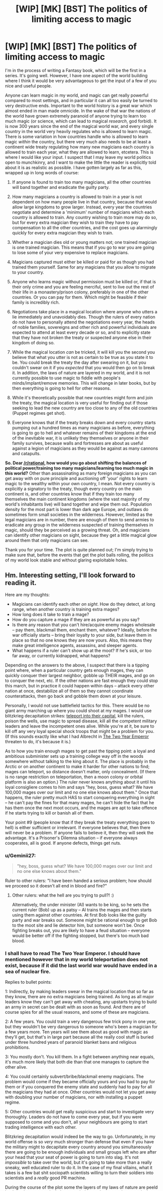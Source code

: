 #+TITLE: [WIP] [MK] [BST] The politics of limiting access to magic

* [WIP] [MK] [BST] The politics of limiting access to magic
:PROPERTIES:
:Author: Rhamni
:Score: 14
:DateUnix: 1407642294.0
:DateShort: 2014-Aug-10
:END:
I'm in the process of writing a Fantasy book, which will be the first in a series. It's going well. However, I have one aspect of the world building where I think it would be very advantageous to get the input of a few of you nice and useful people.

Anyone can learn magic in my world, and magic can get really powerful compared to most settings, and in particular it can all too easily be turned to very destructive ends. Important to the world history is a great war which almost ended in man made omnicide. In the wake of that war the nations of the world have grown extremely paranoid of anyone trying to learn too much magic (or science, which can lead to magical /research/, god forbid). It is now 300 years since the end of the magical world war, and every single country in the world very heavily regulates who is allowed to learn magic. There is some variation in how countries handle who is allowed to learn magic /within/ the country, but there very much also needs to be at least a continent wide treaty regulating how many new magicians each country is allowed to train each year, what they are allowed to learn, etcetera. This is where I would like your input. I suspect that I may leave my world politics open to munchkinry, and I want to make the little the reader is explicitly told about it is as realistic as possible. I have gotten largely as far as this, wrapped up in long words of course:

1) If anyone is found to train too many magicians, all the other countries will band together and eradicate the guilty party.

2) How many magicians a country is allowed to train in a year is not dependent on how many people live in that country, because that would allow large kingdoms to grow larger. Instead, every year the countries negotiate and determine a 'minimum' number of magicians which each country is allowed to train. Any country wishing to train more may do so, but for every extra magician they wish to train they have to pay compensation to all the other countries, and the cost goes up alarmingly quickly for every extra magician they wish to train.

3) Whether a magician dies old or young matters not; one trained magician is one trained magician. This means that if you go to war you are going to lose some of your very expensive to replace magicians.

4) Magicians captured must either be killed or paid for as though you had trained them yourself. Same for any magicians that you allow to migrate to your country.

5) Anyone who learns magic without permission must be killed or, if that is their only crime and you are feeling merciful, sent to live out the rest of their life in a monastery/prison colony, preferably in one of the other countries. Or you can pay for them. Which might be feasible if their family is incredibly rich.

6) Negotiations take place in a magical location where anyone who utters a lie immediately and unavoidably dies. Though the rulers of every nation do not have to personally attend the negotiations every year, the heads of noble families, sovereigns and other rich and powerful individuals are expected to attend at least every decade or so, and to explicitly state that they have not broken the treaty or suspected anyone else in their kingdom of doing so.

7) While the magical location /can/ be tricked, it will kill you the second you believe that what you utter is not as certain to be true as you state it to be. You could break the treaty the day after swearing on it, but you couldn't swear on it if you /expected/ that you would then go on to break it. In addition, the laws of nature are layered in my world, and it is not currently possible to use magic to fiddle with people's minds/implant/remove memories. This will change in later books, but by then everything is going to hell for other reasons.

8) While it's theoretically possible that new countries might form and join the treaty, the magical location is very useful for finding out if those seeking to lead the new country are too close to any of the old countries (Puppet regimes get shot).

9) Everyone knows that if the treaty breaks down and every country starts pumping out a hundred times as many magicians as before, everything is going to go to hell and whatever remains of their kingdoms at the end of the inevitable war, it is unlikely they themselves or anyone in their family survives, because walls and fortresses are about as useful against a legion of magicians as they would be against as many cannons and catapults.

*So. Dear [[/r/rational]], how would you go about shifting the balances of political power/training too many magicians/learning too much magic in this world?* Other than assassinating as many foreign magicians as you can get away with on pure principle and auctioning off 'your' rights to learn magic to the wealthy within your own country, I mean. Not every country is explicitly a signatory to the treaty, though every country on the main continent is, and other countries know that if they train too many themselves the main continent kingdoms (where the vast majority of my world's inhabitants live) will band together and wipe them out. Population density for the most part is lower than dark age Europe, and outlaws do sometimes form small societies in the wilderness. However, limited as the legal magicians are in number, there are enough of them to send armies to eradicate any group in the wilderness suspected of training themselves in magic, should they be perceived as a growing threat. Oh, and magicians can identify other magicians on sight, because they get a little magical glow around them that only magicians can see.

Thank you for your time. The plot is quite planned out; I'm simply trying to make sure that, before the events that get the plot balls rolling, the politics of my world look stable and without glaring exploitable holes.


** Hm. Interesting setting, I'll look forward to reading it.

Here are my thoughts:

- Magicians can identify each other /on sight/. How do they detect, at long range, when another country is training extra mages?
- How long does it take to train a mage?
- How do you capture a mage if they are as powerful as you say?
- Is there any reason that you can't hire/acquire enemy mages wholesale -- pay them, blackmail them, enchant them, whatever? Ideally, before the war officially starts -- bring their loyalty to your side, but leave them in place so that no one knows they are now yours. Also, this means they make great intelligence agents, assassins, and sleeper agents.
- What happens if a ruler can't show up at the moot? If he's sick, or too far away, or currently kidnapped, what happens?

Depending on the answers to the above, I suspect that there is a tipping point where, when a particular country gets enough mages, they can quickly conquer their largest neighbor, gobble up THEIR mages, and go on to conquer the next, etc. If the other nations are fast enough they could stop this march, but in practice it could happen within days -- attack every other nation at once, destabilize all of them so they cannot coordinate counterattacks, then go back and gobble them down at your leisure.

Personally, I would not use battlefield tactics for this. There would be no giant army marching up where you could shoot at my mages. I would use blitzkrieg decapitation strikes: [[http://www.giantitp.com/forums/showthread.php?222007-The-Definitive-Guide-to-the-Tippyverse-By-Emperor-Tippy][teleport into their capital]], kill the rulers, poison the wells, use magic to spread disease, kill all the competent military leaders and leave the incompetent ones alive. While you're at it, be sure to kill off any very loyal special shock troops that might be a problem for you. (If this sounds exactly like what I had Albrecht in [[https://www.fanfiction.net/s/9669819/39/The-Two-Year-Emperor][The Two Year Emperor]] threaten to do, it's because it is.)

As to how you train enough mages to get past the tipping point: a loyal and ambitious subminister sets up a training college way off in the woods somewhere without talking to the king about it. The place is probably in the Arctic or on another continent to make it harder for other nations to find; mages can teleport, so distance doesn't matter, only concealment. (If there is no range restriction on teleportation, then a moon colony or orbital platform is also an option.) The ruler never knows anything about it until his loyal consigliere comes to him and says "hey, boss, guess what? We have 100,000 mages over our limit and no one else knows about them." Once that happens, the ruler pretty much HAS to start conquering everything in sight -- he can't pay the fines for that many mages, he can't hide the fact that he has them once the next moot occurs, and the mages are apt to take offence if he starts trying to kill or banish all of them.

Your point #9 (people know that if they break the treaty everything goes to hell) is either sufficient or irrelevant. If everyone believes that, then there will never be a problem. If anyone fails to believe it, then they will seek the advantage. It's a Prisoner's Dilemna situation -- if everyone always cooperates, all is good. If anyone defects, things get nuts.
:PROPERTIES:
:Author: eaglejarl
:Score: 14
:DateUnix: 1407645485.0
:DateShort: 2014-Aug-10
:END:

*** u/Geminii27:
#+begin_quote
  "hey, boss, guess what? We have 100,000 mages over our limit and no one else knows about them."
#+end_quote

Ruler to other rulers: "I have been handed a serious problem; how should we proceed so it doesn't all end in blood and fire?"
:PROPERTIES:
:Author: Geminii27
:Score: 8
:DateUnix: 1407692028.0
:DateShort: 2014-Aug-10
:END:

**** Other rulers: what the hell are you trying to pull?! :)

Alternatively, the under minister (Al) wants to be king, so he sets the current ruler (Bob) up as a patsy -- Al trains the mages and then starts using them against other countries. At first Bob looks like the guilty party and war breaks out. Someone might be rational enough to get Bob to the moot site and lie detector him, but someone won't be. Once fighting breaks out, you are likely to have a feud situation -- everyone would be better off if the fighting stopped, but there's too much bad blood.
:PROPERTIES:
:Author: eaglejarl
:Score: 3
:DateUnix: 1407706908.0
:DateShort: 2014-Aug-11
:END:


*** I shall have to read The Two Year Emperor. I should have mentioned however that in my world teleportation does not exist, because if it did the last world war would have ended in a sea of nuclear fire.

Replies to bullet points:

1: Indirectly, by making leaders swear in the magical location that so far as they know, there are no extra magicians being trained. As long as all major leaders know they can't get away with cheating, any upstarts trying to build an army in secret can be dealt with as soon as found. And there are of course spies for all the usual reasons, and some of these are magicians.

2: A few years. You could train a very dangerous few trick pony in one year, but they wouldn't be very dangerous to someone who's been a magician for a few years more. Ten years will see them about as good with magic as they'll get, but that's in large part because all the really cool stuff is buried under three hundred years of paranoid blanket bans and religious prohibitions.

3: You mostly don't. You kill them. In a fight between anything near equals, it's much more likely that both die than that one manages to capture the other alive.

4: You could certainly subvert/bribe/blackmail enemy magicians. The problem would come if they became officially yours and you had to pay for them or if you conquered the enemy state and suddenly had to pay for all the magicians they had at once. Other countries would not let you get away with doubling your number of magicians, nor with installing a puppet regime.

5: Other countries would get really suspicious and start to investigate very thoroughly. Leaders do not have to come every year, but if you were supposed to come and you don't, all your neighbours are going to start trading intelligence with each other.

Blitzkrieg decapitation would indeed be the way to go. Unfortunately, in my world offense is so /very/ much stronger than defense that even if you have the military might to decapitate every country around you simultaneously there are going to be enough individuals and small groups left who are after your head that your seat of power is going to turn into slag. It's not /impossible/ to take over the world, but it's going to take more than a really sneaky, well educated ruler to do it. In the case of my final villains, what it takes is a few bat shit sociopath scientists willing to turn their soldiers into scientists and a /really/ good PR machine.

During the course of the plot some the layers of my laws of nature are peeld back, and we get magical plagues, mind control, resurrections, magical genetic engineering, cults, bending and breaking space, time manipulation (though no travelling backwards in time, good gods that would just break everything into little pieces), prophecies, weather manipulation, the destructon of souls, /actual/ magically binding oaths, etc etc.

Point 9 was mostly just to say that most leaders are sufficiently certain that they would lose in the long run if they chose to betray, though from time time someone tries to cheat and so far they have all been stopped long before they could take on the rest of the continent.

Phew, long reply. Thank you for making me formulate this.
:PROPERTIES:
:Author: Rhamni
:Score: 4
:DateUnix: 1407649514.0
:DateShort: 2014-Aug-10
:END:

**** u/eaglejarl:
#+begin_quote
  Indirectly, by making leaders swear in the magical location that so far as they know, there are no extra magicians being trained.
#+end_quote

Hang on though, this doesn't speak to my point. My suggestion was that an official one or two ranks below the king would start training mages /without telling the king/. That way the king can honestly swear at the moot that he is not training any extra mages, that his totals are within expected bounds. Once the nation has built up a decisive advantage, off you go.

#+begin_quote
  Unfortunately, in my world offense is so very much stronger than defense that even if you have the military might to decapitate every country around you simultaneously there are going to be enough individuals and small groups left who are after your head that your seat of power is going to turn into slag.
#+end_quote

Hm, ok, then you need to be a combination of Otto von Bismarck and Cardinal Richelieu -- you form alliances with other nations to keep people off /your/ back, and you trick other nations into going to war with each other. Arrange for the mages of other nations to be assassinated, preferably in ways that look like accidents. Failing the "accidents" route, cast the blame on one of your enemies. Once you've eliminated enough enemy mages, you decapitate /the mages/, not the political rulers.

#+begin_quote
  You could train a very dangerous few trick pony in one year, but they wouldn't be very dangerous to someone who's been a magician for a few years more.
#+end_quote

Would they be good enough that an assassin trained with a couple of tricks could take out a more powerful mage? Transmute his wine into poison (or liquid gold, or whatever), conjure grease under his feet as he's going down a long, steep staircase, arrange for something heavy to fall on him...?

You've said that magical defense is not terribly strong, at least proportionately. Is that just against magical attacks? Vlad Taltos once remarked “No matter how subtle the wizard, a knife between the shoulder blades will seriously cramp his style.” Is that true? If so, poison or an arrow should do just fine and could be done by a mundane, so there's no 'mageglow' to give him away.

#+begin_quote
  In a fight between anything near equals, it's much more likely that both die than that one manages to capture the other alive.
#+end_quote

Huh. I would expect that one of them would win and kill the other, not that it would be MAD. If two roughly equal mages is a probable double suicide, then why would mages ever be willing to fight?
:PROPERTIES:
:Author: eaglejarl
:Score: 8
:DateUnix: 1407655303.0
:DateShort: 2014-Aug-10
:END:

***** u/AugSphere:
#+begin_quote
  Huh. I would expect that one of them would win and kill the other, not that it would be MAD. If two roughly equal mages is a probable double suicide, then why would mages ever be willing to fight?
#+end_quote

Both of the combatants estimate their position to be superior prior to battle and engage.

The same logic can be applied to medieval land battles. Why would you engage in a battle if you'd estimated you'll lose? You wouldn't (unless your goal is something other than victory of course). Battles happen when both sides feel confident in victory. Castles, on the other hand, can't run away when you bring a superior force against them, which might explain the ratio of sieges to land battles.
:PROPERTIES:
:Author: AugSphere
:Score: 5
:DateUnix: 1407666213.0
:DateShort: 2014-Aug-10
:END:

****** When two martial artists start fighting, they probably each believe they will win. In general, one of them wins and one loses. Fights where both people end up dead are rare enough in real life that they are used as a dramatic device in movies.

Is there a reason why mages are different -- that a fight between two relatively-equal mages will be a mutual kill, instead of the marginally superior / luckier / cleverer one winning and the other losing?
:PROPERTIES:
:Author: eaglejarl
:Score: 3
:DateUnix: 1407675849.0
:DateShort: 2014-Aug-10
:END:

******* Something to do with attack being more potent than defence I imagine.

Damage over time maybe? Marginally superior / luckier / cleverer one wins, but the loser still deals enough damage that the winner soon succumbs. Like two people in a knife fight with deadly but slow acting poisons on the blades. Unless one is skilled enough to avoid the smallest scratch or has a counter to the poison, the victory is going to be short-lived.
:PROPERTIES:
:Author: AugSphere
:Score: 2
:DateUnix: 1407681198.0
:DateShort: 2014-Aug-10
:END:

******** First line is correct. Damage over time can be inflicted, but is more often self inflicted. Duels tend to be fast, but in a large scale battle there is no point at which your body tells you "Boss, if you don't stop using magic now you'll die", but using and holding magic does damage the body, so if you go on fighting until you keel over from exhaustion you won't faint, you'll die. Think of holding magic like being pricked with a needle every few seconds. Slightly painful, but the blood loss is almost harmless. Only, if you keep taking that small damage all the time you'll eventually sustain so much damage that even though you can keep going right now, you have already passed the threshold where you may die from the injury.
:PROPERTIES:
:Author: Rhamni
:Score: 1
:DateUnix: 1407684561.0
:DateShort: 2014-Aug-10
:END:


******* There are two reasons why duels (which are rare as a result) tend to be mutually deadly. First, if both our shields crumble at the first attack, both our first attacks strike home. You can build up a fairly strong shield if you have time, but if you split your attention between attacking immediately and raising a bare bones defense at the same time and your opponent does the same, well then both of your shields will crumble and you'll both have a lightning bolt/ball of fire hot enough to melt armour thrown at you. Not always deadly, but pretty damn dangerous. Second, there's always the chance that your enemy hates you enough that they would be willing to die to kill you, and full attack will absolutely destroy the sort of defense you could set up while simultaneously attacking. Outside of a duel defense can be actually useful, but if you both go into a one on one with no shield up, the first attack can be deadly. To contrast - a mock duel would involve spending at least 20 seconds building up a shield before the fight starts, and whoever first scratches this (inner) shield wins.
:PROPERTIES:
:Author: Rhamni
:Score: 1
:DateUnix: 1407684320.0
:DateShort: 2014-Aug-10
:END:

******** But that's a /duel/, not a fight. Both mages know they are fighting, both have clear sight lines, etc. In a real fight, much less a warfare situation, attacks will be by surprise, from ambush. Surely then one or the other would lose?
:PROPERTIES:
:Author: eaglejarl
:Score: 3
:DateUnix: 1407707093.0
:DateShort: 2014-Aug-11
:END:

********* Oh, definitely.
:PROPERTIES:
:Author: Rhamni
:Score: 1
:DateUnix: 1407707526.0
:DateShort: 2014-Aug-11
:END:


***** u/Rhamni:
#+begin_quote
  My suggestion was that an official one or two ranks below the king would start training mages without telling the king. That way the king can honestly swear at the moot that he is not training any extra mages, that his totals are within expected bounds. Once the nation has built up a decisive advantage, off you go.
#+end_quote

That could work. There is the risk of discovery, but with a little luck or a lot of careful planning, this could actually be pulled off. It would still probably result in the death of anyone related to the ruler when enemy nations go into revenge mode, but it could certainly result in a very destructive war where you have the advantage.

#+begin_quote
  Hm, ok, then you need to be a combination of Otto von Bismarck and Cardinal Richelieu -- you form alliances with other nations to keep people off your back, and you trick other nations into going to war with each other. Arrange for the mages of other nations to be assassinated, preferably in ways that look like accidents. Failing the "accidents" route, cast the blame on one of your enemies.
#+end_quote

This happens a lot. Rulers seldom take it as far as trying for world domination, but they certainly seek to indirectly decrease the number of enemy magician, the more so as magicians tend to be the rich, educated and powerful in every nation.

#+begin_quote
  Would they be good enough that an assassin trained with a couple of tricks could take out a more powerful mage? Transmute his wine into poison (or liquid gold, or whatever), conjure grease under his feet as he's going down a long, steep staircase, arrange for something heavy to fall on him...?
#+end_quote

Yes. Assassination is the favoured way of getting rid of magicians, because although very powerful, they can't keep their defenses and enhanced senses up all day (magic is too draining for that), and when not wielding magic they are as vulnerable as anyone else. Transmutation is much weaker, slower and more limited than in HPMOR, but assassinations happen with frequency.

#+begin_quote
  You've said that magical defense is not terribly strong, at least proportionately. Is that just against magical attacks? Vlad Taltos once remarked “No matter how subtle the wizard, a knife between the shoulder blades will seriously cramp his style.” Is that true? If so, poison or an arrow should do just fine and could be done by a mundane, so there's no 'mageglow' to give him away.
#+end_quote

Correct. A very good healer may be able to guard against most poisons, but a knife in the back will kill them dead. You better hope you get them in the heart, though, because even if they are mortally wounded, a few seconds is all they would need to lash out at their assassin and murder them with fire.

#+begin_quote
  I would expect that one of them would win and kill the other, not that it would be MAD. If two roughly equal mages is a probable double suicide, then why would mages ever be willing to fight?
#+end_quote

Duels are pretty rare. In anything outside of a formal one on one battle, whoever strikes first usually wins. Like soldiers with rocket launchers and machine guns, a duel is going to get very ugly, but in the battlefield whoever first gets a shot in wins. Magicians do have /some/ chance of surviving attacks, but it's going to take several seconds to build up a shield that deflect an attack conjued in only one. On the other hand, it's easier to spend minutes building up a shield than it is to spend minutes building up a magical attack. In the heat of combat dodging is the way to go, but if you have much more experience than the opponent or you /greatly/ outnumber them, shields can work.
:PROPERTIES:
:Author: Rhamni
:Score: 1
:DateUnix: 1407678796.0
:DateShort: 2014-Aug-10
:END:

****** u/deleted:
#+begin_quote
  It would still probably result in the death of anyone related to the ruler when enemy nations go into revenge mode, but it could certainly result in a very destructive war where you have the advantage.
#+end_quote

It depends on how well you can lie and dissemble afterwards, and how unsubtle you are about it. Destroying the reputation of the truth chamber -- or hell, destroying the chamber itself -- would be a good start.

I'd probably try to instigate unrest in countries I want to weaken, then insert magicians posing as rebels. Once everything goes to hell, I move in to "impose order". Depending on how much aggressive expansion I want to rack up, I'd either install a puppet government in my wake or seize territory directly. Probably the latter, since they'll get a legitimate bank of magicians that I could then call upon.
:PROPERTIES:
:Score: 2
:DateUnix: 1407811073.0
:DateShort: 2014-Aug-12
:END:

******* I thought about it some more and realized that a large wrench in the wheel of the plan would be that, while nothing is stopping the dying king from setting the scheme up, that ruler could not have assured everyone nothing was up the /last/ time he was there if he had already had the idea to arrange it behind his successor's back.

It's a good plan, but the minute you get a big war going everyone is going to rush to the location to assure each other that they are not involved, and let's cooperate to find out what happened. Unluckily (Luckily?) the location can't be destroyed without completing a long and difficult quest involving breaking an extremely powerful seal and then figuring out exactly what sort of fairytale logic the place is operating on. Merely breaking the seal would permanently upset the balance of power in the world and enable ungodly levels of munchkinry as more powerful magic became available.

This will of course happen in the course of the books, because seals are there to be broken.
:PROPERTIES:
:Author: Rhamni
:Score: 1
:DateUnix: 1407812309.0
:DateShort: 2014-Aug-12
:END:

******** How large an area is it? If you can't destroy the area itself, how hard would it be to, say, erect a ring of volcanoes around it with magic, making it prohibitively difficult to get there?
:PROPERTIES:
:Score: 2
:DateUnix: 1407819942.0
:DateShort: 2014-Aug-12
:END:

********* Changing geography enough to make it difficult to access would be a very long undertaking requiring a great many magicians. Realistically you would have to break that seal and make the more powerful forms of magic permanently available to everyone before you could do it.

The location is an enormous underground chamber with tens of thousands of seats. It was originally created to be the centre of a long gone civilization inspired by ancient Athens.
:PROPERTIES:
:Author: Rhamni
:Score: 1
:DateUnix: 1407844588.0
:DateShort: 2014-Aug-12
:END:


*** Rhamni gave some information about training time in a comment of his:

#+begin_quote
  A magician takes a few years to train 'properly', though one year could be enough to make a very dangerous few trick pony. A magician with twenty years' experience could easily take on a dozen magicians with only one year's training
#+end_quote
:PROPERTIES:
:Author: Calsem
:Score: 1
:DateUnix: 1407647314.0
:DateShort: 2014-Aug-10
:END:


** You've actually got an interesting balance going on between small and large countries there. The reason that the United States has a bicameral system is to balance the large states (favored by the House of Representatives because representation is proportional) against the small states (favored by the Senate because representation is based on statehood).

With an agreed-upon number of mages being static per country you're favoring the small countries, but assuming that the "pay-for-more-mages" rate is the same for every country you're favoring the large countries since the /n/th mage past the limit is going to require far less of a percentage of their GDP. A consequence of this is that large counties are going to have more mages unless they're broke, while small countries will probably still have more mages per capita, which seems like it would work out rather fairly. And obviously when it comes time to renegotiate the treaty, the two biggest numbers at the table are going to be the number of mages that each country gets /and/ the exponent used for determining the cost of the /n/th mage.

So with that said, here are some thoughts and questions:

- It's not clear from your rules whether we're allowed to go to war or not. So long as we're not violating the treaty in some way, war is still fair game, right? You would want to avoid it in the hopes that you didn't lose any mages, naturally, but I just want to be clear on that. (In theory, both sides could sign a war treaty that stated that they wouldn't use mages in the war, thereby setting up some game theory.)

- Since the limit is on "number of mages trained per year" and not "total number of mages", you would want to train mages from a very young age, ensure their happiness so they don't defect, and keep them in good health.

- There's also probably some trickery with the language to "trained" so that I could in theory train up a whole bunch of not-quite mages who have a very good grasp on the theory without actually knowing anything practical. That would allow pushing hundreds of people to become mages in a short period of time if someone else broke the treaty.

- How long does it take to train a mage to be battle-ready? That seems hugely important. Months? Years? Decades?

- Death by lies seems very harsh, and like something that you'd be able to abuse if you were clever. To kill someone, you only need to instill enough doubt in them that they don't want to say what they have to, or that the place kills them. It also seems to favor the sort of person who can doublethink or at least change their convictions on a dime.

- Amnesty programs aren't worth running if you need to pay for the mages that defect into your country or have been training illegally. That's probably the point, since otherwise you would have an incentive to encourage illegal training for later amnesty. Really, the limit isn't so much on "trained mages" it's on "newly acquired mages".
:PROPERTIES:
:Author: alexanderwales
:Score: 8
:DateUnix: 1407646659.0
:DateShort: 2014-Aug-10
:END:

*** Interesting about the US. I'm from Sweden, so not entirely up on how that worked, but the comparison seems to work. There is indeed that interesting balance going on between the countries.

1: War is allowed. It's just that, if you do capture any significant amount of land all the other countries are going to start forcing you to declare just how many magicians you captured, and how you'll pay for them. In reality most magicians are wealthy nobility, and would much rather help you pay to keep them alive than have you be forced to execute them. Magician-less warfare does indeed happen, because common soldiers are much cheaper to replace.

2: You would indeed. My nobility has it pretty good. It's common to start training around age ten, though it can vary.

3: It's common to select the most intelligent and skilled soldiers to be trained in magical theory to gauge who might be more suited, but the amount of time you could save is not a lot, since growing in magical strength is as much about training your 'magic muscle' (Which is your whole body) as it is about specific knowledge. Still, they'll take 'a little' over 'nothing'.

4: Years. Ten years will get them as far as they'll go, one year is enough to make them clearly superior to any non-magician.

5: :)

6: Yup.
:PROPERTIES:
:Author: Rhamni
:Score: 4
:DateUnix: 1407650690.0
:DateShort: 2014-Aug-10
:END:

**** Chiun: He is not ready.

'Emperor' Smith: How long will it take?

Chiun: Fifteen years.

'Emperor' Smith: Fifteen years?! We're going to need him sooner than that, Chiun.

Chiun: Hmm. If I cut a few corners, maybe fourteen and a half.

:)

--------------

What exactly are the limits on magic? Can you spell them out, or at least offer some examples? We know that teleportation, mind magic, conjuring food, and illusions are off the table and that increasing crop yield is on the table. What else is in which category?
:PROPERTIES:
:Author: eaglejarl
:Score: 3
:DateUnix: 1407655680.0
:DateShort: 2014-Aug-10
:END:

***** Some things are impossible, some are merely impractical. Because the laws of nature are layered in my world and the plot will eventually strip away one of the layers, I'll try to summarize:

Absolutely impossible: Time travel, restoring destroyed souls.

Impossible without first destroying reality: Teleportation, disabling physics, copypasting souls, rearranging the laws of magic, manipulating the winds of Destiny.

Impossible without first destroying five god made, almost indestructible locations which rely on fairytale logic: Destroying souls, breaking space (Portals - these are... extremely energy intensive, delicate and slow to make, so not very abusable anyway), creating new life from scratch, 'looking' through time, most transmutation, the most part of riding the winds of Destiny, scrying.

Impossible without first disabling one very powerful man-made seal: Mind control, most mind reading, raising the dead, creating new life through rape (Affects even non-magicians), bending space, bending time, prophecy, magical genetic engineering, most magical healing, basic transmutation, large scale weather control, the remaining influence of Destiny.

This leaves a force of nature that can be harnessed to do most things, and limits are more often legal or skill related than limitations on the magic itself. You can do basic mind reading, although it's very hard to get deeper than current physical sensations + conscious surface thoughts. You can chuck lightning, melt metal, chuck fire, do very slow and basic healing (no regrowing limbs). You can make illusions, but if the target is a magician as good as you, they'll easily make out that what they are seeing is magical and insubstantial. Still, a very light touch you might get away with - my main character changes his eye colour, and the magical touch is so light that it can't be made out against the background glow of his magical abilities. You can greatly enhance your senses, moderately enhance your physical prowess and stamina, you can disable your nerves (so shut down pain), you can manipulate and falsify physical sensation. You can manipulate temperature. You can create and manipulate local wind. You can delve the earth or other matter and gain some sense of what lies within (Though you couldn't use it to spy on a fellow magician without them sensing it). You can pull and push with great strength at a distance. You can create shields. Attacking is almost always stronger than defense, but then you may be able to just tilt the trajectory of the attack, making it easier for you to dodge it with your somewhat enhanced speed and agility. You can /somewhat/ speed up natural growth and healing, although there is a great taboo against speeding up the growth of even animals, let alone humans. Increasing crop yield is mostly accomplished by murdering insects and parasites and by making sure the plants get as much water and nutrition as they require. If you are desperate, you could also spend long hours creating artificial sunlight for them, but magicians tend to be far too rich and important to condescend to such work.

Anything else? I'm likely to have forgotten some. There aren't 'spells' in my world, simply a force of nature that can be harnessed, although /researching/ magic is what led to the almost omnicide 300 years ago, so that's a good way to get yourself assassinated by your countrymen.
:PROPERTIES:
:Author: Rhamni
:Score: 1
:DateUnix: 1407681592.0
:DateShort: 2014-Aug-10
:END:

****** u/eaglejarl:
#+begin_quote
  creating new life through rape
#+end_quote

Rape never results in pregnancy?

I'm not clear on the meaning of some of your terms:

#+begin_quote
  destroying reality disabling physics riding the winds of Destiny bending space bending time
#+end_quote

It sounds like you've got it pretty sewed up though.
:PROPERTIES:
:Author: eaglejarl
:Score: 2
:DateUnix: 1407709536.0
:DateShort: 2014-Aug-11
:END:

******* While the man made seal stands, that is correct. Rape by deception can still lead to pregnancy, but the people who put the seal together went out of their way to prevent the most insanely evil leaders from just kidnapping people and breeding them. I don't think this part of the seal will ever come up in the book, it will just be implied. The protection ceases when the seal falls.

The terms: 'destroying reality' simply means that in order to completely shut down 'normal physics' etc you would have to obliterate the world of humans. Short of that you might fiddle with it temporarily and locally, but it will tend to revert to how it was first set.

The winds of destiny is just... Well, the world itself seems to /want/ certain things. Chance subtly conspires to encourage certain developments. Mostly what destiny seems to want is large empires and larger wars. The gods when they were alive tried to limit this influence as much as possible, and in their death laid down a seal that very much weakened its influence. The human made seal eventually shut down what little influence remained. The more these seals were to weaken, the more fate would become a real concern. 'Riding the winds of Destiny' simply means abusing the hell out of this in order to make sure that the best way for destiny to accomplish what it wants is to help you with your ambitions.

Bending space and time would be speeding up/slowing down local time and stretching space. Both of these are incredibly powerful and not currently possible, although they both become possible and extremely exploitable over the course of the series.

#+begin_quote
  It sounds like you've got it pretty sewed up though.
#+end_quote

Thank you! The first book is abut 90% complete (the first draft at least), and almost all the important plot elements and character development are planned out for the remaining nine books.
:PROPERTIES:
:Author: Rhamni
:Score: 1
:DateUnix: 1407712212.0
:DateShort: 2014-Aug-11
:END:

******** u/eaglejarl:
#+begin_quote
  Rape by deception can still lead to pregnancy,
#+end_quote

Huh.

My definition of rape is "sex where one party did not consent" (which I think is nearly the same as "one party does not want it to be happening" but also includes elements of "one party is not /able/ to consent, due to underage / mental deficiency / drunk / drugged, etc, as well as elements of "would not have consented if they'd had all the information")

It seems to me that this seal must have some sort of judgement -- it must be able to analyze the mental state of everyone who is having sex, determine if one of them is unwilling and then determine if one of them is too young for good judgement / under the influence / mentally deficient. It would also need to determine if one of the people was being tricked into having sex. If it finds a person like that, it prevents the pregnancy.

That seems to require a consciousness to me -- is the seal self-aware in your world? That would be really cool if it were -- a conversation with something like that would be fascinating. Although it would also meancould a rapist try to talk to the seal and convince it that this wasn't rape. Which is a bit grimdark, but would be an interesting story event.
:PROPERTIES:
:Author: eaglejarl
:Score: 2
:DateUnix: 1407740909.0
:DateShort: 2014-Aug-11
:END:

********* Nah, no judgement. Because there are souls in my world the creation of a new soul is the result of a momentary fusion of the souls of the parents. An unconscious or unwilling participant does not reach out with their soul to touch the other, while a naive child being tricked by flattery and lies does. Similarly, if I'm a magician and I make myself look like someone's husband, well the wife may be deceived and act as though I was the husband. Thus, the seal does not protect the deceived or the too young, but it does prevent an unwilling soul from being /forced/ to take part in the fusion.

But this aspect of the seal is mainly in place because it seemed to make sense when I decided on the rest of what it did, and while my books get pretty dark eventually, there will be little need for my characters to worry about any of this.
:PROPERTIES:
:Author: Rhamni
:Score: 2
:DateUnix: 1407756849.0
:DateShort: 2014-Aug-11
:END:


*** u/deleted:
#+begin_quote
  assuming that the "pay-for-more-mages" rate is the same for every country you're favoring the large countries since the nth mage past the limit is going to require far less of a percentage of their GDP.
#+end_quote

If by "large" you mean "rich" rather than referring to places with high populations or lots of territory. Lübeck, Venice, and Ceylon would be much stronger than their size indicates. Russia would be weak relative to its land mass.
:PROPERTIES:
:Score: 1
:DateUnix: 1407812537.0
:DateShort: 2014-Aug-12
:END:


** Hm. It occurs to me that I think we're working on the wrong question. Forget about international regulation, what about intranational?

If one mage goes psychotic (or if one psychotic manages to hide his crazy long enough to become a mage), you have a WMD wandering around. If there are no remote sensing magics, then catching that WMD is going to be very difficult.

Or, suppose you have noble families, most of whom are magicians. What happens when one of their spoiled kids (who started training at 8 or 10 and, after 3 or 5 years, has become quite powerful albeit not fully trained) has a tantrum?

Or if two noble families start "going to the mattresses" with each other?
:PROPERTIES:
:Author: eaglejarl
:Score: 5
:DateUnix: 1407656173.0
:DateShort: 2014-Aug-10
:END:

*** Asshole magicians are a big problem, and spoiled teenagers drunk with power can get extremely shitty. If they go /too/ far they will be dealt with, although it's perfectly conceivable that they'll keep their crimes low profile enough that a few bribes would let them keep terrorizing their region for many years. Magic cannot be kept up all day, though, and raping a few peasants and passing out in a tavern is a really good way to get yourself murdered. Should you be accused of sufficiently outrageous abuse of power, the magical location is very rarely used for trials as well, although you'd have to be accused of pretty horrible crimes for this to happen.

Sociopath magicians are enormously dangerous in my world, and some of my villains qualify.

Teenage magicians throwing tantrums are a menace, but their parents are probably vastly superior to them in magic, enough so that they could capture them alive if needed.

Noble families do squabble amongst themselves, and while assassinations are illegal they do happen.
:PROPERTIES:
:Author: Rhamni
:Score: 2
:DateUnix: 1407683097.0
:DateShort: 2014-Aug-10
:END:

**** u/eaglejarl:
#+begin_quote
  Teenage magicians throwing tantrums are a menace, but their parents are probably vastly superior to them in magic, enough so that they could capture them alive if needed.
#+end_quote

I thought offense was so much stronger than defense that a mage fight was always a mutual kill? Even if the parents are fighting non lethal, a kid throwing a tantrum is by definition out of control and would not fight no lethal.
:PROPERTIES:
:Author: eaglejarl
:Score: 3
:DateUnix: 1407709094.0
:DateShort: 2014-Aug-11
:END:

***** My apologies - duels between anything near equals are often mutually lethal because you are not allowed to prepare beforehand, but outside of those a magician with a clear advantage can usually kill an inferior with only moderate danger to themselves. A (young) teenager going up against their parent (Likely with 15+ years more experience) is going to get one of three results:

1) They chicken out, because their parent is so strong that they can't beat them without making it very obvious that they are trying to murder their liege and parent.

2) Their parent destroys their defenses with non-lethal attacks and injures them. When you lose concentration while holding magic in my world, you lose control of the magic, which immediately tears itself free and exits your body with zero regards for your health. Which hurts a /lot/ and can severely injure you if you were holding much magic. A teenager that experiences this is going to have days or a week of lying in bed thinking about how much they want to avoid it happening again. In real combat, an attack that takes your hand off when you are holding as much magic as you can is going to result in your own magic killing you from within, leaving a charred and blistered corpse that died screaming. Those with only a year or three of training have the advantage of not being able to hold enough magic within themselves that they would die if they lost control of it.

3) The teenager draws in much more magic than they can safely hold, which does mean they could probably kill their parent, but which also means that they are doing so much damage to their untrained body that they may die regardless of the outcome of the fight.

If you deliberately suicide bomb, you can take out someone much stronger than you. If you wish to survive, you are either going to settle for attacking someone much weaker than you or attack either when they are not prepared or when you yourself have some other significant advantage. If both parties are somewhere near equal and similarly prepared, yes, they will likely both die, and either would be unlikely to have time to retreat. Magicians avoid fair fights like the plague, therefore.
:PROPERTIES:
:Author: Rhamni
:Score: 2
:DateUnix: 1407710863.0
:DateShort: 2014-Aug-11
:END:


** Doesn't work. High destructive magic in the hands of few magicians is even /more/ mis-usable than in the hands of all internally in each country, and obeying the treaties isn't a nash equilibrium, because anyone in violation can take on very large coalitions of compliant countries /and win/.

A more reasonable limit if you are going with oath magics, is to only teach magic to people who agree to not use it to kill people... except for mages in violation of that rule. That limiter is in the self-interest of the political forces that be (it prevents rule by magicians on the basis of fear and awe), and the balance of force is tilted against violators, not in favor of them.
:PROPERTIES:
:Author: Izeinwinter
:Score: 5
:DateUnix: 1407643385.0
:DateShort: 2014-Aug-10
:END:

*** u/alexanderwales:
#+begin_quote
  Doesn't work. High destructive magic in the hands of few magicians is even more mis-usable than in the hands of all internally in each country, and obeying the treaties isn't a nash equilibrium, because anyone in violation can take on very large coalitions of compliant countries and win.
#+end_quote

That depends entirely on how long it takes to train up a mage. If you can just read directly from a spellbook and do great things, then sure. But if training up a mage takes five years or so, you wouldn't be able to fly under the radar for long enough to build your counter-measures for when someone is coming for your head.
:PROPERTIES:
:Author: alexanderwales
:Score: 5
:DateUnix: 1407644058.0
:DateShort: 2014-Aug-10
:END:

**** Quite so - if you start off leading one of the kingdoms, you wouldn't get away with it. A magician takes a few years to train 'properly', though one year could be enough to make a very dangerous few trick pony. A magician with twenty years' experience could easily take on a dozen magicians with only one year's training, though, and if every kingdom around you wants you dead there is nothing you can do other than decide whether you want to take others with you into the grave or not.

I appreciate his trying to poke holes, though, because in explaining why it wouldn't work I have to play it out in my head.
:PROPERTIES:
:Author: Rhamni
:Score: 2
:DateUnix: 1407645731.0
:DateShort: 2014-Aug-10
:END:

***** Politics: Feudal rule worked because trained fighters in armor on horseback could fight quite a lot of regular farmers and win - This allowed them to rule by might. Magic throws that out the window. You would be replacing the aristocracy of arms with the aristocracy of magic pretty darn fast, and this is going to be blatantly obvious to any noble because they think in terms of force, plot and coup constantly. This means that no limit to numbers that does not allow the entire nobility of a given country to become mages themselves will be acceptable to said aristocracy. Any ruler that signs such a limit gets dead. That in turn means numbers scale with size and fraction of population that are nobles - which can be ridiculously high. One fifth of the population of medieval Poland were technically of noble rank!
:PROPERTIES:
:Author: Izeinwinter
:Score: 3
:DateUnix: 1407648994.0
:DateShort: 2014-Aug-10
:END:

****** All noble families with only one or two children would be able to teach everyone magic. They very much do have the power to dominate non-magicians with vastly superior force.
:PROPERTIES:
:Author: Rhamni
:Score: 2
:DateUnix: 1407650983.0
:DateShort: 2014-Aug-10
:END:

******* The oath circle is completely borked, also - Reliable truth detection alters.. the entirety of the socio-political fabric. Because running people through it for a rite of debriefing once a year gets you incorruptible agents. - A nation just only needs so many sheriffs, tax collectors, ect so running them all through the circle is completely doable, stagger it so you aren't emptying watchstations at once, noone could get a conspiracy of the ground to have a coup before the year is up because someone they need is always going to be near the annual rite of "These are the ways I have excelled and failed in my duties this year".

Does this seem minor to you? Further, knowing that the agents of the state /must/ preform their duties honestly would gain them immense trust from the people.
:PROPERTIES:
:Author: Izeinwinter
:Score: 6
:DateUnix: 1407662110.0
:DateShort: 2014-Aug-10
:END:

******** Do not underestimate how reluctant people would be to swear on /too/ much. Everyone in power wants some freedom and the ability to keep some secrets - there have been times when exceptional leaders have forced agents to make more detailed declarations of intention, but at the moment nobody has the power to force all the noble families in their kingdom to give up all their plots and secrets.

The nobility certainly do see themselves as the incorruptible guardians of all that is good in the world, but you'd be amazed at how slow the people can be to forgive and forget when a nobleborn teenager goes mad with power and starts abusing non-magicians.

I do not deny that the truth detection is incredibly powerful, and it will certainly be important to the plot. I am simply hoping to make a sufficiently realistic state of affairs before the plot starts breaking down everything the kingdoms have been relying on to keep the world relatively stable for a few hundred years.
:PROPERTIES:
:Author: Rhamni
:Score: 0
:DateUnix: 1407683726.0
:DateShort: 2014-Aug-10
:END:

********* Reluctance does not matter, because it would become a condition of continued employment/survival in any position of delegated authority nearly instantly. Is anyone at all in a position to give you orders? Then "take your turn in the circle" is going to be one of the orders you get

. Heck, if there are any rulers at the top with an idealistic bent, just standing in the circle and accurately describing their motives, goals and ideals would be a ridiculously potent political weapon. If you don't want to make the story about a realm where feudalism suddenly started working nigh-flawlessly according to it's stated ideals, it needs nerfing. I suggest a limit to number of times a person can use it. Or a limit to the number times it can be used in a year so it must be rationed. That doesn't rule out the second use, of course, but hey, that would be a cool scene in it's own right, and it might take quite a while before anyone with the character to do it is both in a position to, and has thought of it.
:PROPERTIES:
:Author: Izeinwinter
:Score: 4
:DateUnix: 1407688856.0
:DateShort: 2014-Aug-10
:END:

********** There wll be characters who think outside the box. Unfortunately, by the time the main character goes there to be crowned king (End of book 2) and to make declarations beyond what is necessary, the final villains are in play, and they absolutely destroy his public image by drugging him and technically-true implying that he is at the core of a conspiracy to resurrect the final villains and take over the world. The location will find itself the scene of more complete examinations and oaths, but what I'm really trying to do is set up a realistic system that could have lasted for 300 years of nations not plunging themselves into a new world war. In my world, then, no leader has emerged during these 300 years who was powerful enough to be able to force their hereditary noblemen to make statements in the location beyond "No, I'm not plotting to have you killed/overthrown" and "No, I haven't had the least suspicion of anyone in my jurisdiction trying to train too many magicians/learn forbidden magic. Individuals may make secret alliances that go beyond this, but the nobility as a whole would rather rebel against their king than be forced to admit to all their schemes and secrets. Certainly some kings have taken powerless individuals and given them power in exchange for frequently declaring their loyalty in the location, but the nobility as a group would not stand for it, and they are too powerful for a king to get rid of.
:PROPERTIES:
:Author: Rhamni
:Score: 1
:DateUnix: 1407690639.0
:DateShort: 2014-Aug-10
:END:


**** It's more of time from first detection to usefulness. If it takes two decades to train a mage but they can remain undetected until use, that's hardly better for the coalition than mages that can be trained from nothing in a week.
:PROPERTIES:
:Score: 1
:DateUnix: 1407812726.0
:DateShort: 2014-Aug-12
:END:


*** Thank you for your input! Here's the thing, though. No matter how good you are with magic, destruction is /way/ easier than defense, so if a few thousand magicians are prepared to die to get you and your family, your army of illegal magicians won't be able to stop them. Your destructuve capabilities are much greater than theirs, sure, but their destructive power is still greater than your defensive power. There are incentives to cut corners and to abuse your powers within your own country, sure, but even if you are the first to betray and you manage to build a larger army than the rest of the world combined before the next world war starts, that just means that you can destroy more land and people than your enemies can. They will still glass your seat of power, regardless of whether your enormous army is employed razing /their/ seats of power or defending your own. If you wanted destructon you could get it this way, but if your motivation is personal ambition breaking the treaty would not be a good idea, because you would end up having to kill a sizeable chunk of the remaining populations, and you would most certainly end up with all cities in absolute ruin.

As for oaths - the oaths aren't binding per se, you just die if you don't think you'll follow them /when you speak them/. There are a few oaths people swear in the location, but it's mostly restricted to the kings and the most powerful/mistrusted noblemen, as well as a very few trials being held there. The reason they don't all have to declare their good intentions there every year is because the nobility like their power, and fear and awe (Though not too much, they aren't "Evil") is very useful for +keeping the powerless powerless+ maintaining law and order and our blessed religion and tradtions.
:PROPERTIES:
:Author: Rhamni
:Score: 6
:DateUnix: 1407645187.0
:DateShort: 2014-Aug-10
:END:

**** u/VorpalAuroch:
#+begin_quote
  They will still glass your seat of power
#+end_quote

So don't be in your seat of power. You can get a new one (with blackjack and hookers) from any of the dozen countries you're about to conquer. Or rebuild the old one using the massive wealth influx from any of the dozen countries you're about to conquer.
:PROPERTIES:
:Author: VorpalAuroch
:Score: 0
:DateUnix: 1407698336.0
:DateShort: 2014-Aug-10
:END:


** u/pedanterrific:
#+begin_quote
  2) How many magicians a country is allowed to train in a year is not dependent on how many people live in that country, because that would allow large kingdoms to grow larger. Instead, every year the countries negotiate and determine a 'minimum' number of magicians which each country is allowed to train. Any country wishing to train more may do so, but for every extra magician they wish to train they have to pay compensation to all the other countries, and the cost goes up alarmingly quickly for every extra magician they wish to train.

  8) While it's theoretically possible that new countries might form and join the treaty, the magical location is very useful for finding out if those seeking to lead the new country are too close to any of the old countries (Puppet regimes get shot).
#+end_quote

This strongly incentivises splintering into states the minimum size necessary to be independent signatories to the treaty. Even if the leadership has to be completely unrelated to each other, a group of countries which used to be one nation a handful of years ago will be natural allies. Either the first adopter wins the arms race, or the largest original signatory does, depending on the length of the political OODA loop relative to how long magicians take to train.

#+begin_quote
  6) Negotiations take place in a magical location where anyone who utters a lie immediately and unavoidably dies. Though the rulers of every nation do not have to personally attend the negotiations every year, the heads of noble families, sovereigns and other rich and powerful individuals are expected to attend at least every decade or so, and to explicitly state that they have not broken the treaty or suspected anyone else in their kingdom of doing so.

  7) While the magical location can be tricked, it will kill you the second you believe that what you utter is not as certain to be true as you state it to be. You could break the treaty the day after swearing on it, but you couldn't swear on it if you expected that you would then go on to break it. In addition, the laws of nature are layered in my world, and it is not currently possible to use magic to fiddle with people's minds/implant/remove memories. This will change in later books, but by then everything is going to hell for other reasons.
#+end_quote

Except disregard all of the above, because you have a perfect coordination engine. Everyone can be trusted by everyone else. This pretty much immediately warps their society into something unrecognizable as human.
:PROPERTIES:
:Author: pedanterrific
:Score: 5
:DateUnix: 1407646009.0
:DateShort: 2014-Aug-10
:END:

*** My world currently lacks leaders strong enough to be able to force the nobility of their country to sacrifice their ability to deceive. During the course of the plot such leaders will arise, and the villains in particular have the best PR machine ever.

Consider: In reality we now have the capability to make all our politicians and business leaders wear cameras and microphons at all times, and to make these feeds publicly available forever. The number of countries doing this is zero.
:PROPERTIES:
:Author: Rhamni
:Score: 1
:DateUnix: 1407688012.0
:DateShort: 2014-Aug-10
:END:

**** The real world example isn't a stable equilibrium either - The technology to lifelog people is very new, which is why it isn't seeing the kind of use you are thinking of.. Yet. There are currently pilot programs under way to have police forces run them, and those experiments are returning the kind of results would be social reformers do not dare to dream about in their most fanciful flights of imagination - Reductions in the number of complaints about police misconduct to effectively /zero/ kind of thing. That's the kind of thing that is going to catch on. Give it a decade or two, and police without job-logs are going to be a synonym for "Oppressive police state". Beyond that, and.. well, it will probably take longer before it spreads to jobs that doesn't involve the use of direct force, but I figure anyone in a serious position of authority is going to end up running a log.
:PROPERTIES:
:Author: Izeinwinter
:Score: 2
:DateUnix: 1407785158.0
:DateShort: 2014-Aug-11
:END:

***** True! And I hold a lot of cautious hope for the future. I'm trying to go into politics myself, and if ever succeed I will most certainly be willing to film everything I do at work.

What I can say for my world is that during the last world war the +less insanely evil+ Good Guys had control of the location in question, and used it for all it was worth. But by the time the war ended, anyone within five layers of the top of team good was dead, and one of the big bads who knew she was going to lose took particular care to shape those who might eventually become leaders after the war to mistrust everything to do with the old powers, and destroyed every reference she could find to how the location had once been used. She is also largely responsible for every religion that emerged after the war being so incredibly anti-science, anti-magic and anti-reform. If you have read Asimov's foundation series, she's kind of a negative Hari Seldon.
:PROPERTIES:
:Author: Rhamni
:Score: 1
:DateUnix: 1407788486.0
:DateShort: 2014-Aug-12
:END:


**** u/VorpalAuroch:
#+begin_quote
  My world currently lacks leaders strong enough to be able to force the nobility of their country to sacrifice their ability to deceive.
#+end_quote

This is terribly implausible. Sure, it's hard for a ruler of something the size of Germany, France, or the Holy Roman Empire to have that power, but for a smaller country like the Netherlands where you can safely get the entire first tier of nobility into a guarded room, you don't have to be terribly strong.

And with an advantage like perfect coordination, you can grow rapidly, meaning that there will be more power to go around, so having them agree should be pretty easy. And as you conquer new territories, adding any new nobility to the system is fairly easy. At which point you get, within a generation, a large country where it's an established norm that the entire nobility is required to visit the truth space with the king regularly, without any egregiously powerful king.

I don't think you're going to be able to punt this one.
:PROPERTIES:
:Author: VorpalAuroch
:Score: 1
:DateUnix: 1407699238.0
:DateShort: 2014-Aug-11
:END:

***** It's not just that the nobility doesn't want to lose that freedom, though, it's also that everyone involved feels like it's part of the natural order that they retain the freedom to maneuver. And small countries, even if better organized, would find it really difficult to expand because their neighbours want to retain that land. And while nobles squabble mongst themselves in peace time, in war they are mostly going to stand united against an external threat.
:PROPERTIES:
:Author: Rhamni
:Score: 1
:DateUnix: 1407699602.0
:DateShort: 2014-Aug-11
:END:

****** You're underestimating the benefits of perfect coordination.
:PROPERTIES:
:Author: VorpalAuroch
:Score: 2
:DateUnix: 1407699922.0
:DateShort: 2014-Aug-11
:END:

******* Quite possibly.
:PROPERTIES:
:Author: Rhamni
:Score: 1
:DateUnix: 1407700070.0
:DateShort: 2014-Aug-11
:END:


** I don't know if you've read this, but if not the [[http://en.wikipedia.org/wiki/Washington_Naval_Treaty][Washington Naval Treaty]] in an interesting real-world example of a similar thing. Major nations agreeing to limit the construction of weapons.

It is a bit more relevent than, say nuclear treaties as it did have a real effect on the fielded weapons. (40,000 vs 5000 nukes is still enough to flatten everything)
:PROPERTIES:
:Author: duffmancd
:Score: 3
:DateUnix: 1407657590.0
:DateShort: 2014-Aug-10
:END:

*** Thank you! In my world 'backing out' would get you murdered by all the other countries, but the rest is quite relevant and interesting.
:PROPERTIES:
:Author: Rhamni
:Score: 1
:DateUnix: 1407683284.0
:DateShort: 2014-Aug-10
:END:


** None of the rules you mention rule out scientific research. Furthermore, you say that magicians can identify other magicians, so it would be possible to have a laboratory observed by foreign magicians to prove that there is no magical research going on.
:PROPERTIES:
:Author: Calsem
:Score: 2
:DateUnix: 1407645210.0
:DateShort: 2014-Aug-10
:END:

*** True. The ban on science is not as strongly subject to international regulation as magic is, but in my world magic is scienceable and mundane technology is far less advanced than what you can do with magic. The idea of a steam powered engine would never occur to anyone in my world when exploring new uses for magic would lead to so much more visually impressive results. Also because in the horrible past when crazy people researched magic science became associated with /magical/ research, there just isn't a strong notion of technology as seperate from magic. There is nothing stopping it, it's just that my world isn't ging to hit a non-magical industrial revolution anytime soon unless real world people were suddenly teleported in.
:PROPERTIES:
:Author: Rhamni
:Score: 2
:DateUnix: 1407646380.0
:DateShort: 2014-Aug-10
:END:


** What can this magic do?

We know that it has powerful large scale attack abilities, and not mind control.

Can magic be used to defend locations effectively? This would remove one of the major downsides of building up a mage army, as those new mages could protect you from attacks.

Can a group of 5-1000 mages live independently in the wilderness in relative comfort while still increasing in power? This would make it very hard to track them down, as a support structure is not needed.

Is magic good for making money? This would lead to semi-exponential growth in the number of mages that a country buys, as they can pay for themselves.

What is the extent of magic's intelligence and counterintelligence capabilities (divination and illusion)? If divination isn't powerful enough, then finding out about the other countries' actions would be very difficult.
:PROPERTIES:
:Author: ulyssessword
:Score: 2
:DateUnix: 1407647346.0
:DateShort: 2014-Aug-10
:END:

*** Much, much easier to destroy than to protect or build. This means that if you hide your army in a fortress you are going to lose more men than if they were spread out and able to move about.

You can indeed live out in the wilderness, but while magic can increase crop yields, it can't conjure food out of thin air.

Magic is very good for making money, but the exponential price increase is extremely punishing.

Divination: No scrying, unreliable prophecy, illusions useless against magicians of equal skill. A fully trained magician would very much lament the loss of their eyes. And they couldn't even regrow those, unless they were one of the very best healers in history.
:PROPERTIES:
:Author: Rhamni
:Score: 1
:DateUnix: 1407651996.0
:DateShort: 2014-Aug-10
:END:


** Depending on how magic is learned, a useful strategy could be to train mock-mages who understand the mechanics but haven't actually wielded the power, and thus do not give off the glow. To make an example from HP, people who've been given wands without power cores, and then taught to cast spells. Technically, they haven't used magic, but as soon as they've got a power core, they're off to the races.

Past that, this magical location thing, how hard is it to set up, and is the lie detector's death function separate from its killing function? Because barring extreme difficulty to create, I fail to see how every ruler wouldn't have a ceremonial room for accepting oaths of loyalty, nobles protests be damned (since you'd only need one iteration of the full-loyalty test, and then hey, nobody cares anymore because they're all loyal). Or a courthouse that can determine the truth of every statement. Killing might be going a bit far, but if everyone can tell when you're lying, either you need to doublespeak like a boss, or you wouldn't commit crime (or be disloyal) in the first place.

As far as wild mages go, the limits on divination and training time are the two most pressing concerns. Could I set sail for the middle of the ocean, get out of range, then train mages fast enough to supply food and water to the ship? How accurate are the divinations at finding wild mages? If I dig a mineshaft half a kilometer down, can I still be found?
:PROPERTIES:
:Author: Integrated_Delusions
:Score: 2
:DateUnix: 1407649159.0
:DateShort: 2014-Aug-10
:END:

*** Only one location, and it can't realistically be replicated. The gods died to make it and a few other special locations (that work differently).

The ocean would not work for a training ground because there are sea monsters that are drawn to magic like moths to a flash light, but you could set up camp out in the middle of the wilderness somewhere. Magic wouldn't let you conjure up free food, but it would certainly increase food production significantly. By the time your community was large enough to hold a whole army, though, you'd probably have been found. But hey, maybe not - there /have/ been world wars before where millions of magicians have existed at the same time. They just didn't end so well for anone who helped start them. There's no remote sensing magic other than very unpredictable prophecy, and even that is currently shut down because of man made extra laws of nature that stop some of the more powerful magic.

Training mock mages works to some small extent, but most of the training is really just slowly learning to handle more power without dying in terrible agony.
:PROPERTIES:
:Author: Rhamni
:Score: 2
:DateUnix: 1407651501.0
:DateShort: 2014-Aug-10
:END:


** You seem to have taken care of any obvious flaws I can see, so it's hard to think of any more without knowing more about the magic. Can you give examples of the more destructive things it can do? Does it have much of a money making ability? Is it solely destructive, or does it have other useful aspects which can be exploited?

Also, you mention science being dangerous too. Is that included in the treaty, or could a country have loads of non magic using scientists researching better spells to make the magicians more dangerous?
:PROPERTIES:
:Author: Zephyr1011
:Score: 2
:DateUnix: 1407662741.0
:DateShort: 2014-Aug-10
:END:

*** It is not solely destructive, it's just easier to use it to destroy than to create. [[http://www.reddit.com/r/rational/comments/2d4dsp/wip_mk_bst_the_politics_of_limiting_access_to/cjm7vik?context=3][This comment]] answers more fully what magic can do.

Science being dangerous is almost entirely due to my magic being subject to science, and magical research being associated with the world almost being blown up a few hundred years ago. Mundane technology is not very impressive. You could make a steam engine, but nobody would even think of it when magic is so much more straight forward. My world is not close to an industrial revolution. Also, the state religions are extremely anti research of any kind. The treaty only mentions magical research.

Non-magicians couldn't really research magic, because while magic is a particle in my world, nobody currently alive actually knows that. It's just a mysterious force to them.
:PROPERTIES:
:Author: Rhamni
:Score: 1
:DateUnix: 1407687890.0
:DateShort: 2014-Aug-10
:END:


** Have you read Anathem? It's heavily implied that the distant past of that world had a magical war, and their response was far more elegant and preserving than this highly political MAD thing you seem to be trying to set up.
:PROPERTIES:
:Author: Prezombie
:Score: 2
:DateUnix: 1407666905.0
:DateShort: 2014-Aug-10
:END:

*** I have not. I'll check it out.
:PROPERTIES:
:Author: Rhamni
:Score: 1
:DateUnix: 1407686778.0
:DateShort: 2014-Aug-10
:END:


*** Up vote for mentioning one of my favorite books of all time.

For reference, this is an actual quote:

#+begin_quote
  "Our opponent is an alien spaceship filled with nuclear bombs. We have a protractor"
#+end_quote
:PROPERTIES:
:Author: JackStargazer
:Score: 1
:DateUnix: 1407947584.0
:DateShort: 2014-Aug-13
:END:


** What kind of government are we talking here? For me the term "Kingdom" implies hereditary monarchy. The question becomes not how to breed mages, but how to exploit feudal system to your advantage in this case.

Some other pertinent questions in no particular order:

How frequent are military conflicts? How loyal are mages in a given kingdom? How easy is communication between mages (intra- and inter-kingdom), is there a common language? How about magical encryption of communication? How significant is trade between countries? How long do people live? Is culture in the old kingdoms stagnant or is there any kind of social and cultural development? What happens when there is a rebellion in one given kingdom? What about a feudal power struggle? A pretender to the throne?

Basically, I think your kind of system should really be exploited not based on acquiring numerous mages in secret, but either by cultural and social means (establish some kind of virulent international ideology to unite kingdoms) or by political means.

You could always go for a quick and dirty "assassinate top three (or two, if short on manpower) layers of feudal hierarchy in every country" plan. I doubt the political system would return to equilibrium in a hurry after that kind of shake-up. No threat of everyone uniting to curb stomp you if every count is fighting to be the next king.
:PROPERTIES:
:Author: AugSphere
:Score: 2
:DateUnix: 1407669466.0
:DateShort: 2014-Aug-10
:END:

*** This is exactly the sort of comment I was hoping to get.

Hereditary monarchy is the norm. Military conflicts are common, although one kingdom entirely conquering another is very rare, because there comes a point where the enemy leadership just says "Fuck it, I'm going to take my best magicians and just break through your lines and turn your capitol into into slag."

Magicians are mostly the nobility and the very wealthy "Hey, I'll pay enough for you to pay the extra cost to the other countries /and/ enough to bribe you to let me have that extra spot". A few magicians are trained because they are the most gifted and loyal soldiers. Everyone who knows magic has a lot to lose then, and have a vested interest in keeping society relatively stable.

Communication is mostly fairly slow. There are telegraphs, but they run on magic and are require constant upkeep, so they are more rare and shorter range than they were in the real world. Spies do exist in every country, and a lot of trade vessels have a magician onboard to help create artificial winds when necessary.

There is a common language on the main continent. The worst you'll encounter is the difference between the US and Scotland as far as accent goes. Even when talking is difficult you can always communicate in writing, with only minor differences in spelling. Lands further away do have completely different languages, but diplomats are always on hand for the leaders, and magic regulation is thoroughly discussed, with extreme prejudice against any leaders whose accounts differ from spy reports.

No magical encryption of communication, I think. I have no idea how that would work. Mundane codes and encryptions exist and are used.

Trade is very significant, and spies and wind making magicians are common on such vessels.

People live as long as in the real world. High infant mortality rates amongst the poor, a solid 70+ life expectancy amongst the wealthy. Magical healing is not great, but it's around where medicine was 150 years ago.

Culture is relatively stable. There is some regional stagnation and some regional cultural development. Most notably the religions are very static and strongly opposed to magical and technological innovation.

When there is a rebellion surrounding countries make very certain that no extra magicians are trained, or they step in and take the side of whoever did not break the rules. This gives an enormous advantage to the king, who is the one who decides who is allowed to learn magic. Coups and assassinations are much more common than open rebellion.

Powerful noble families do squabble for power, and while assassinations are illegal they do happen. Rulers don't like losing magicians, but then rulers don't always get everything they want.

Pretenders to the throne, and cases where it's not clear who has the 'right' to the throne get interesting. It might be necessary for other countries to intervene and to force a discussion to take place in the magical location. At other times it becomes a 'mandate of heaven' deal where kingship is 'earned' by securing it. Other countries of course love to help someone win these struggles, since then they can secure favours from their new ally. Straight up puppet regimes do get found out in the magical location though, and then you get war.

Cultural and social manipulation does happen, and in fact the 'static, innovation hating' churches are the prime example of one of my ancient, long dead villains poisoning the waters after she realised she was going to lose.

Anarchy is frowned upon, and a kingdom that collapses will either be gobbled up by neighbours or forced to resolve themselves without training new magicians (With rule breaking factions being wiped out be other kingdoms). It's rare and gets pretty ugly, and the plot will include the main character's country turning into a very ugly mess indeed.
:PROPERTIES:
:Author: Rhamni
:Score: 2
:DateUnix: 1407686745.0
:DateShort: 2014-Aug-10
:END:

**** You've got an interesting world there. Here are some more questions and musings to help you iron it out:

Low population density. Are we talking here something like middle ages here in terms of population distribution? Most of population in agriculture? How about cities? Judging by how important you say trade is, I'd say there should be significant portion of population in cities engaged in producing those trade goods. Is there a printing press equivalent (as in relatively cheap, available, scalable copying of printed information)?

Answers to these questions should probably be enough to get a feel for the structure of society and formulate some more effective strategies, but going from what you've revealed thus far I have this one:

It's usually a safe bet that lower and middle class are going to secretly (or openly) hate nobility in that kind of society. Not only you have all the reasons from real world feudal societies, but on top of that they see nobility having magical powers which are pretty much forever out of their grasp. Your religion probably has significant influence as well and no doubt some anti-magic memes seeped into it over time. So my proposal is this: capitalise on hate and mistrust peasantry has for nobility using church as leverage.

Depending on the goals one could probably just convince and manipulate the current rulers into going along, but that's hardly munchkinry.
:PROPERTIES:
:Author: AugSphere
:Score: 2
:DateUnix: 1407693876.0
:DateShort: 2014-Aug-10
:END:

***** Thank you. Yes, mostly middle ages type distributions, although with more larger cities, and large areas of land that are not used by anyone at all (Because environmental hazards).

There are printing presses, although you need magicians to run them, so while the rich can print anything they like it's not quite as affordable to those living in the country.

There is some hate for the nobility (of course) and a lot of fear, but the church is pretty much deliberately set up to convince the population that magic is incredibly dangerous, and the lesser evil is to have the nobility around so they can hunt down any 'witches' (anyone who learns magic without permission, on purpose or otherwise).
:PROPERTIES:
:Author: Rhamni
:Score: 2
:DateUnix: 1407694677.0
:DateShort: 2014-Aug-10
:END:

****** It's a pretty small step from "the lesser evil" to "these bastards are inhuman monsters just like the rest of 'witches', let's get them".

I wouldn't probably use this as a main line of attack, but as a distraction? Find some ongoing conflict in which a middling country is losing, infiltrate a couple of skilled orators in the camps. Start preaching. Make sure the war drags on. Instigate a rebellion with a newly converted zealots at the head. Promise to end the war and let people go back to their homes and families if only they support you. Fund this rebellion (for added dastardliness use some neighbouring countries to finance it, they will be glad to weaken a rival) and assassinate key nobles of the country. There will be some casualties when rebels try to hunt down remaining nobles, but they can be used to fuel the revolution further. If all goes well you have a country with a new anti-magic regime in place and a virulent new ideology which will fall on a fertile religious soil. Use the lessons of WW1 and the rise of USSR basically. Only optimised for a different culture.

If the ideology was awesome enough one could probably even launch an enlightenment era with this. Economically this world is pretty much ready for it as far as I can see. The problem is strong ideological resistance to progress. If one could somehow decouple technological progress from religious stigma there would be nothing to stop it from starting and what better to do this than a country without magicians at all. After all it was magic that fouled up everything last time. Normal religious people making inventions for the sake of making life better for everyone surely is praiseworthy. While all this is going down you could probably make the mages fleeing the country some interesting offers which they would not refuse. It's just one example, but my brain is kind of stuck on it for now.
:PROPERTIES:
:Author: AugSphere
:Score: 2
:DateUnix: 1407697469.0
:DateShort: 2014-Aug-10
:END:

******* I like this. I don't think there is room for it in the plot, but it's probably one way my world could have eventually gone if the final villains hadn't been planning on escalating magical research.
:PROPERTIES:
:Author: Rhamni
:Score: 2
:DateUnix: 1407698228.0
:DateShort: 2014-Aug-10
:END:


** It should be fairly easy to destroy any country you don't like. Get a large army of indoctrinated mages. Have them emigrate into another country and refuse to leave, likely through heavy bribes to some legal authority. The other country now has to pay an insanely high tax. Since offence is higher than defence it shouldn't be that hard to subvert one official.

You could either do this on a large and fast scale or a small and slow scale. Get other countries to support your loyal mages. The brood parasite form of growth. You could even make them agree- some countries may value your extremely strong super mages rather than their own more loyal young mages.

Alternate plan.

When a king is on their death bed convince them to allow a subordinate to build up a large army. Then kill the king, don't tell their heir what is happening. Smuggle a large number of people underground. Build up a loyal brainwashed army of tens of thousands of mages. Go to the surface, take over everything.
:PROPERTIES:
:Author: Nepene
:Score: 2
:DateUnix: 1407680274.0
:DateShort: 2014-Aug-10
:END:

*** The unwanted magicians would be hunted down by armies. As long as all the leaders can truthfully say that they do not want these magicians and they are hunting them down they wouldn't have to pay. Foreign diplomats similarly do not count against /your/ limit.

Magicians can of course be subverted, and there are even mercenary magicians who will sell their services.

The dying king scheme my world is not guarded against. That would be extremely problematic. Although in the world war that followed, that kingdom would be decapitated just as surely as everyone else, because even without their own leaders, survivors from other kingdoms would be numerous enough and pissed enough that you'd get a few highly skilled magicians willing to die to murder your whole family. Still, a good plan, and it would certainly wreck havoc.
:PROPERTIES:
:Author: Rhamni
:Score: 1
:DateUnix: 1407682558.0
:DateShort: 2014-Aug-10
:END:

**** Ah ok. Then I imagine there would just be heavy effort to use your influence to force foreigners to accept your magicians, just as Americans pressure foreign nations to use their technology, as the Chinese pressure Americans to use their people.

I can imagine some ways you could legitimately strongly pressure a leader to accept more mages of yours. Ferment a civil war, make them doubt the loyalty of their own country's mages, convince them to hire your more loyal mercenaries. That's been common through history- when internal divisions are bad and you can't trust your countrymen you hire foreign soldiers who are loyal to your money and who perhaps don't speak your language, have wives at home, are much harder to subvert.

I imagine that political leaders would have existing methods to prevent decapitation strikes- body guards, body doubles, illusion magics to decoy attacks, fast building so they could have multiple castles, flying mages searching for anyone who was glowing- you're already at risk from any non aligned mages or assassins from other nations. With ten thousand mages you can seriously step up these efforts.

Here's how I imagine you set it up.

You have several base camps which indicate some degree of illegal research/ legal research into necromancy and resurrection. They will be legally/ illegally abducting people, and then sending them onwards through more secure efforts to the secret camp/ camps (depending on local geography).

Anyone who tries to track the abductions will come to these decoy bases and it can be stopped, they can then be sent to another country.

In the mean while, a huge number of people (orphans, prostitutes, vulnerable people etc) can be abducted and sent to these indoctrination camps, a small number expended on research.

In a couple years you have a huge army and advanced necromancy/ resurrection magic, along with very advanced earth shaping magic from your many years of making underground tunnels. You use this to protect your leaders and civilians from attacks and revive the dead, fast build new homes for anyone who had theirs destroyed, and build large earth defences against mage attacks. In the meantime you train hundreds of thousands/ millions of one trick mages who can be used for other purposes.
:PROPERTIES:
:Author: Nepene
:Score: 2
:DateUnix: 1407684691.0
:DateShort: 2014-Aug-10
:END:

***** My final villains use some of these, and my main characters are forced to adapt. Later in the plot some of the limitations on what magic can do are removed, and rather than necromancy (Which, except for resurrection, does not exist) they start using mind controlling cancer to dominate their followers, including captured and resurrected enemy leaders, family members, love interests, etc. The main limitations on resurrectis that A) There does exist a form of magic that can destroy souls, and B) unless you have the body of the deceased you are going to need access to a person with a strong emotional bond or a blood relation to the person.
:PROPERTIES:
:Author: Rhamni
:Score: 1
:DateUnix: 1407687291.0
:DateShort: 2014-Aug-10
:END:

****** Well, the necromancy experiments don't need to succeed, they just need to serve as a decoy for any investigators. Mind controlling cancers is an acceptable form of resurrection. Revive them with a mind controlling cancer and you now have a zombie.

If they were lucky with their research maybe they could find a way to speed up magical development. Make a magical cancer that boosted growth. But that's just a dream.

Anyway, your plans look good.

What current defences do your political people have against scry and die attacks?
:PROPERTIES:
:Author: Nepene
:Score: 2
:DateUnix: 1407691523.0
:DateShort: 2014-Aug-10
:END:

******* No scrying exists, no teleporting exists. Ambushes and assassinations do happen, but while it's difficult to defend against a strong magician, it's also very difficult to sneak into a palace guarded by magicians without being discovered. Prophetic visions do exist but are very difficult to nudge into informing you of specific details.

I hadn't considered that you could effectively make zombies with the cancer, but that would work. Mostly it's used in the plot to make spies, assassins and soldiers. It does tend to leave the individual insane in the end.

Magical development can be sped up by basically torturing the student, so it's one of those areas where villains and the desperate have an advantage. It's done simply by mind controlling the student and physically forcing their bodies to keep training regardless of how much it hurts. My villains have done lots of research on how much training in a day is optmal without sustaining injuries severe enough to limit how much you can train tomorrow. In this way, the cancer helps.

Thank you for your help!
:PROPERTIES:
:Author: Rhamni
:Score: 1
:DateUnix: 1407692300.0
:DateShort: 2014-Aug-10
:END:

******** Assuming physics works as in the real world, there should be some ways to get around the scrying limitation. In our world we have UAVs. Can you use magic to do something similar? Fly high above the enemy, take photos, take them or send them back to an ally, analyze them for hints of enemy activity and locations.

If you can develop sonar/ radar you can get some idea of the structure of objects within an area. It's more fiddly and mathematical so it would be harder.

If you can make a controllable animal (with some cancer) and some sort of camera you can send animals inside buildings to spy on people.

With these you can use mathematics and artillery mages to bombard kings from a distance.

If you need extra workers in the winter what better than some sort of mind control device that can force them to work past the pain, not rebel, and fight in human shield waves against any enemies? Zombies are a massive boon to leaders. Especially if you can make some way of it being transmissible by touch so less mages are needed.

Yay for cancer powers.

You're welcome.
:PROPERTIES:
:Author: Nepene
:Score: 2
:DateUnix: 1407693161.0
:DateShort: 2014-Aug-10
:END:

********* The cancer is not known to anyone but the final villains until halfway through the series, although some of the 'good' guys' allies start to secretly experiment on it as soon as they learn of it. One of the planned books is basically Church of Scientology (with mind control) versus the Illuminati (with mad science) versus deposed king private eye main character.

Flying works but is risky - it takes a lot of energy and concentration, leaving you quite visible and with less than your full attention on dodging attacks and striking back. Flying therefore mostly happens high, high above the clouds to travel long distances with nothing but the cold air to cramp your style.

Magical sonar I've thought of, and it will make appearances.

Cancer controlled animals will also make an appearance, though more to spread magical diseases (and cancer) than to spy, since what few ways the villains have of transmitting information over a distance is amongst their most guarded secrets.

Long range bombardments do work, and will see use later on, although while global politics remain stable nobody wants the massive hate they would get if they were the first to use it.

It's very useful to read and respond to the input this subreddit has to offer.
:PROPERTIES:
:Author: Rhamni
:Score: 1
:DateUnix: 1407694113.0
:DateShort: 2014-Aug-10
:END:

********** Many of the best books have massive conflicts between age old conspiracies and centuries old plans so I wholey approve of this conflict.

You could probably make flying a fair bit easier with a simple wingsuit made of whale bone, steel and silk or some variant. Unless they do have some magic to boost eyesight they should be fairly invisible at night at three or four kilometers in some dark outfit.

There are lots of cheap ways to send information a long distance. Make a fire, put it in a box with an opening at one end, flash it morse code style. Some sort of semaphore line can be very useful. If you want to find out closely guarded secrets spying is very helpful.

Yay for instability.
:PROPERTIES:
:Author: Nepene
:Score: 3
:DateUnix: 1407696683.0
:DateShort: 2014-Aug-10
:END:

*********** That would indeed make flying easier, since you could save on energy by gliding. Still not great for low altitude flying, but makes long distance travelling easier on the magician. The church says no to flying in general, though there have been cases of people breaking the law.

Yay for instability indeed.
:PROPERTIES:
:Author: Rhamni
:Score: 1
:DateUnix: 1407697909.0
:DateShort: 2014-Aug-10
:END:


****** u/VorpalAuroch:
#+begin_quote
  The main limitations on resurrectis that A) There does exist a form of magic that can destroy souls, and B) unless you have the body of the deceased you are going to need access to a person with a strong emotional bond or a blood relation to the person.
#+end_quote

So resurrection produces an instant army of magicians who aren't in violation of the treaty; all of the children of the noble families will be able to resurrect their ancestors, who don't need to be newly trained. Possibly through steps of indirection where you have to go one generation at a time, but still.
:PROPERTIES:
:Author: VorpalAuroch
:Score: 0
:DateUnix: 1407699861.0
:DateShort: 2014-Aug-11
:END:

******* For the first half of the series, and for the 300 years in question, resurrection is impossible because the laws of magic do not allow it.
:PROPERTIES:
:Author: Rhamni
:Score: 1
:DateUnix: 1407700053.0
:DateShort: 2014-Aug-11
:END:


** Why aren't the magicians the ones ruling the world?

According to everything I've read here, you can't actually stop a powerful mage without several other powerful mages, and even then it is still likely to end in fire. You have no mind control, so they can't do some kind of Aes Sedai forced loyalty oath, and you recruit primarily from nobility, who are rich, generally arrogant, and likely in most cases power hungry, and then you give them incredible power. At least one of them might wonder why some 'king' is giving them orders.

How is it that all the rulers are not mages?

On the defensive/offensive front, does your world not have ward or shield spells that are always up or on contingency? How does spell 'AI' work? Can I make a spell that does X exactly 5 minutes from now? what about 'if Y happens do X'?
:PROPERTIES:
:Author: JackStargazer
:Score: 2
:DateUnix: 1407782320.0
:DateShort: 2014-Aug-11
:END:

*** All rulers are magicians. Any non-magician who becomes a ruler is going to make sure they learn magic as soon as possible. There is no Illuminati like conspiracy of magicians though. One is not required. Being a magician is not a profession in itself, so it makes more sense to talk of kings and noblemen to describe their relative positions. Nobility is as much a magician's club as congress is a millionaire's club.

There is no spell AI or even fixed spells, like there is no 'fixed' way to use steam power or fire. If you wanted to design a piece of magic that did X after a certain amount of time, you would have to go to a lot of trouble to design a machine that kept the magic fed (magic disipates osmosis style) and which at some point triggered and unleashed the magic. The (magical) technology to do this is strongly associated with the last world war, and is very forbidden. There is also no contingency style magic. The closest you could come (without finding forbidden 300 year old technology) would be to create an object capable of storing magic and of sustaining itself on whoever wore it that can be /manually/ triggered to release its charge.

There will be complex magical machinery in the later books, but because the world was sort of bombed back into the iron age during the last world war, religion and paranoia about evil (destructive/abusable) magic has led to magical research and experimentation being very illegal.
:PROPERTIES:
:Author: Rhamni
:Score: 1
:DateUnix: 1407783984.0
:DateShort: 2014-Aug-11
:END:

**** What is the process and casting time of a spell? Somatic/verbal components? Is there a hard limit to the shortest time possible to cast an effect, and do more complex effects require more complex preconditions?

I assume spells that effect spells are banned or otherwise ruled against by edict.
:PROPERTIES:
:Author: JackStargazer
:Score: 2
:DateUnix: 1407784989.0
:DateShort: 2014-Aug-11
:END:

***** The process is draw magic into yourself -> shape it -> send it out. You can draw in and carry a charge beforehand, though any magician will realize you are doing it. You can also shape the magic beforehand, at least if it's something simple like "Throw lightning/send out enormous heat". Holding magic is slightly damaging to your body, so you shouldn't do it for hours at a time unless your life is on the line. If you are very exceptionally skilled you could shape magic outside of your body, although you would need to do it by effectively reaching out with your soul to the point where the work is to be done (And no, you couldn't detach your soul entirely from your body, and it would be very vulnerable while reaching out)

No somatic or verbal components. Will power is all that is required.

No hard limit beyond human reaction time (Which can be shortened by holding more magic - the more magic you hold, the sharper all your senses, and the higher your physical abilities. Note that you can't sustain holding magic for too long, and the damage accrues faster the more you hold. There is also no hard limit on how much you can hold, it's just that while the usefulness of the magic increases largely linearly, the damage you take from holding it increases exponentially. (There is no exact math here, skill and experience will allow you to hold more magic for longer).

More complex magic doesn't really require more complex preconditions (Though keeping background magic from fluctuating too much (like it would if magicians were fighting nearby) would probably help). The only real limitation is "How quickly can your brain process everything it needs to process to keep all these disparate elements working together".

Spells manipulating spells aren't automatially banned although, again, there are no fixed 'spells', just effects that you learn to produce by harnessing a force of nature and which can be customized. Creating a fireball in the shape of a dragon would be almost impossible because it's so intricate, but you could easily throw lightning around a corner if you can model in your head the path you want it to take. While enroute, it is a natural phenomen that you or someone else could interact with, though you'd have to be quick about it.

Very complex magic /is/ possible, but the human brain (soul) only has so much processing power, and you would have to overcome this limitation somehow. Either by building many machines that do some very specific thing the same way each time and which you then chain together, or by dividing up the parts of the process in some other way. Later on in the books there will be some lmited hive mind creation, but it's not currently possible because the laws of nature do not allow it, and if the seal in question had not been designed and put together by tenss of thousands of magicians working together the world would long since have been reduced to nuclear fire.
:PROPERTIES:
:Author: Rhamni
:Score: 1
:DateUnix: 1407787727.0
:DateShort: 2014-Aug-12
:END:


** Drop on-sight recognition; magicians living in caves (out of a direct line-of-sight) could avoid it. Consider gravity-like ripples upon the fabric of reality: the USE of magic sends out instant notice to any magician in the universe that magic has just been used. Signal strength goes down with distance and the magician's level of power, and averages out across gravitational/magnetic fields. You can't study by listening to other magicians practice, because the details are omitted; you know what TYPE of magic they are using, but not exactly what they did. You can determine the distance and direction (with another mage you can triangulate for location) of other mages, if any try to approach you (even without casting spells) after they have had enough training to pose a serious threat, you can sense the increasing proximity of a potential hostile just from an unfamiliar signature getting stronger. Effective range (for magicians of any caliber) is "within your solar system".

Being aware of magicians all around you may seem overwhelming, especially if there are a lot of them. Think of any group with many overlapping conversations: you can pluck out a few voices close to you (or that are especially distinctive, or especially loud, or you are very familiar with), but the rest blend into a meaningless babble. Same with similar types of magic: you know that the country over that ocean is practicing a lot of healing magic (or how many types of unfamiliar/new magic, and you can recognize that type of magic again when you visit to audit their lab), but not whether there are a handful of very powerful magicians or an army of lesser magicians. (Location grows imprecise over great distances, too - if you move around in one area, you can't use your shifts in location to communicate in real-time with agents in another country.) It's still loud, though. Think of Yoda in the Star Wars books: the Jedi Masters, as their empathic sensitivity grew, had to find isolated PLANETS to live on so they wouldn't be distracted by the feelings of others.

Spies cannot be the "sneaking through your countryside" kind, just the "pretending to work for you" kind, because if you sensed an unauthorized magician in your area, you would start preparing your shields, and then go hunting. (The ruler would probably back you on this. Polite mages always announce their intended visits well in advance.) If you sense the sudden disappearance of a magical signature, it means one of two things: either that magician has died (and a few of these in short order means someone is assassinating them), or they figured out how to conceal their aura (which is a forbidden magic which makes everyone panic and execute the rogue). You mentioned that divination magic has "No scrying", but I think that location-sensing (with no way to remotely view what is actually happening) isn't contradicted.

@alexanderwales: Developing magical skill is like developing muscle: first you suffer a bit, then rest to restore, which builds up your tolerance. (Using magical coercion to force students to train faster basically means that an instructor uses their experience to judge when a student's breaking point is, and halt just before the student would be irrevocably committed to death, rather than the student's cautious method of halting the moment they feel the strain.) No matter how much theory you learn, the amount of energy you can channel is limited. (This is a separate idea from the previous suggestions. It's meant to address the possibility alexanderwales raised that book learning could be used to prepare peasant armies for wizardry.) Actually, reviewing your scattered notes on magic, it looks like I only managed to restate what you said, not add anything new. Tagging this paragraph accordingly.

On further review, you already thought of the magic-detection, with your sea monsters. I could definitely see the invisible-to-mage-senses creatures being designed before all techniques for creating more of them were taken away; resistant (or even invulnerable) to leftover types of magic, as well, when confined to particular geographic areas such as the ocean. Slumbering in the countryside (or hiding deep within the earth), creatures that only hunger for the BANNED types of magic, and were left in place as a contingency measure against prohibited research. Resistant or invulnerable to that magic, of course. The secret to destroying them could be kept in the same place as information on how to destroy the seals.

Hamza Dahlberg
:PROPERTIES:
:Author: Hirly1975
:Score: 2
:DateUnix: 1407994548.0
:DateShort: 2014-Aug-14
:END:

*** Thank you very much for your time and input. Magicians do have the sea monster like ability to sense magic at a distance, just weaker, since we were not engineered specifically for the purpose of eliminating enemy movement over the sea. While a magician not using magic can be detected within line of sight (and it's possible to hide your ability, at least against /passive/ sensing), any active use can be sensed through obstacles/at greater distance. It's nowhere near as long range as Jedi's can sense things, but a magician going suicide nova could be sensed kilometers away, and there is one location in my world that all magicians can sense at all times, effectively giving them a built in compass always pointing at the spooky place where the world was almost destroyed during the last world war. That spooky place gives name to the whole planned series, The Tower of Souls. While not as long range as Jedi senses, there are magicians in my world (mostly old ones) who seek to escape the background noise of being in the same city as other magicians, and they tend to move out into the countryside to perfect their own specializations (Which might involve a /little/ bit of research, but in a very narrow field, and after decades of loyal service the state and church will leave them alone except for the occasional visit to check that they are still sane and haven't made any progress in the wrong fields).

The hidden monster traps are a great idea, and I'll think about it. There are two related types of monster I had not mentioned because I tried to keep the OP from growing too long. There is a 'magic eater' monster that, while not /invulnerable/, is very resistant to all forms of damage, and which devours magic. They were created to help annihilate a now extinct race of sentient humanoids (And at this points humans are the only humanoids in my world), and their abilitly to suck the magic out of the world around them has left an entire continent dead. Deserts and ruins, with a few little fishing villages on poles along the coast. If you wanted to kill one you would have to amass around a hundred magicians to injure it faster than it could regrow, and of course that much magic being flung about would attract even more of them. The other creature is a black moss which is slowly expanding across the main continent, and which covers about a third of it when the books begin. It mostly keeps to forests, and it tends to cover both the ground and the tree tops, so that the sky cannot be seen. The moss itself is not directly dangerous, but there is some sort of creature living in it which is almost never seen. Anyone who wanders into the lightless area tends not to come back out, and if search parties are both stupid enough to enter and lucky enough to come back out, usually they find either nothing at all or a few pools of blood and maybe a limb that looks cut off rather than torn. For the magic-less villages living close to the moss, it is long work each year to burn some of the moss away so that it cannot expand and cover their home. Only, burning the moss seems to agitate the creature that lives inside the darkness, and it comes out at night to steal away any living creatures it can find and drag them into the darkness. The only thing it avoids is light (And my worls lacks stars other than the sun, so nights get pretty dark), so the days spent burning moss during the day are often spent gathered around a blazing bonfire in the village square at night. Magicians do have the luxury of creating light around them at will, but actually being inside of the moss covered area seems to embolden the creature to attack lone magicians whether they make light or not, and it will happily wait for a few hours for the magician to lower their shields from exhaustion before it strikes. The creature was originally created to hinder safe and easy troop movement, and moss, sea monsters and magic eaters were created by the same scientist queen during the last world war.
:PROPERTIES:
:Author: Rhamni
:Score: 1
:DateUnix: 1408020667.0
:DateShort: 2014-Aug-14
:END:


** First question: how much magical knowledge or ability does someone have to have in order to glow? Or in other words, can I use Muggles to carry information that will later be given to magicians?

For the no-lying location, all you need is some truly stupid puppet official whose beliefs you can shape via ordinary lies or indoctrination.

For long-term goals: how can I make reality and civilization more robust so that the restrictions on magic can be safely reduced or eliminated?
:PROPERTIES:
:Score: 2
:DateUnix: 1408019584.0
:DateShort: 2014-Aug-14
:END:

*** If you have ever used even the tiniest big of magic, actively delving you will reveal it. It's possible (and verboten) to learn to hide from the automatic, passive sensing. Non magicians can communicate anything to magicians, it's just that speaking about magic is a bit like speaking about riding a bike. Much easier shown than told. Should the first layer of the laws of nature be stripped away (as will happen during the books), you could implant a complete memory into the peasant, and have your colleague read it as though they were experiencing it themselves. In the meantime, the peasant would not glow. When that seal is stripped away munchkinry will happen on all sides, have no fear. During the 300 years that I'm hoping the treaty would keep the world relatively stable, the seal prevents any type of memory manipulation.

Puppet officials are very useful. Only remember, while you can change your mind after having told the truth about your plans, if you are anyone of significance you /will/ be made to visit every few years, and you couldn't say you have nothing planned if you had already thought of how you were going to do it. The obvious exploits are known, and talked about, but it's certainly possible to come up with a new trick /after/ your visit and like it so much that it changes your mind.

By restrictions on magic, I am not quite sure if you mean the legal restrictions or the "several layers of the laws of nature" restrictions. The laws are in place because a very bad person at the end of the last world war decided to manipulate all the emerging nations and religions into mistrusting magic, and though there is no obvious way to remove that influence, cultures and mind sets can be changed with a lot of time and work. If you mean stripping away the physical restrictions on what magic can do, well, all you technically need to do would be to be an extremely competent magician with several powerful followers, go to a known but far out of the way location, and dismantle a man made seal. Not easy, but it could be done. Of course it was put in place because the last world war looked like it would just continue escalating until the world was irrevocably destroyed, but then at the time the world was run by ten sociopaths who all forced their entire populations to learn magic and be either soldiers or scientists. There is no way of making reality more robust, but if magic was still kept much more restricted than "teach everyone", it probably wouldn't escalate as quickly as it did last time. Of course one of the forms of magic that would become possible again would be resurrection, and someone might have the brilliant idea to bring back leaders from that time... Theoretically, if you wanted to keep things stable, I guess you could resurrect them yourself, steal all their knowledge and destroy their souls to prevent any more resurrections, but then, would you get every single one with enough knowledge to pose a significant threat? History is not entirely clear on what happened with some of them - some may have been taken out of comission in some way other than just being killed.
:PROPERTIES:
:Author: Rhamni
:Score: 1
:DateUnix: 1408022298.0
:DateShort: 2014-Aug-14
:END:


** Sounds like an interesting setting. I love intricate magic systems - I'll look forward to seeing how this turns out.

Many of my ideas seem to have already been covered, but I have a few things for you to consider that I don't think I've seen (but it's a pretty big thread).

First off, I'd try to think of ways to game the definition of "train" to find other ways of creating spell casters. alexanderwales has already discussed this to some extent, but I think it can potentially be gamed further.

Examples:

- Can you use magic to cause a target's magical "muscles" to automatically begin to develop without any training involved? If so, casting that spell + providing the target with books may not constitute "training".

- Are there spells to transfer magical ability from one target to another? If so, you could potentially transfer some or all magical ability from mages to non-mages without it constituting "training".

- Once the ban on mind-magic is over, can you transfer knowledge of how to cast spells to a non-mage without it constituting training?

- Alternatively, if stealing magical power constitute training, can you transfer a bunch of magic to a few mages to make them more powerful?

- Is it possible for a mage to learn to suppress their magical ability (or any other mage's ability) from being detected?

- Is it possible to create an area where the ability to detect magic is nullified, either through directly removing that ability or making it useless (e.g. by saturating the area with too much ambient energy for individuals to be discernible).

- You mentioned that time travel doesn't exist, but what about time dilation? Could you build a [[http://dragonball.wikia.com/wiki/Hyperbolic_Time_Chamber][hyperbolic time chamber]], or would this constitute "disabling physics" or manipulation of space? If this is plausible, using something like that as a rapid hidden training facility sounds like a potentially useful approach.

- Could you place people in stasis while under the effects of a spell that causes their magical "muscles" to be automatically stimulated into growth?

- Could you dig up dead mages, resurrect them, and recruit them without increasing your "training" count?

- Could you empower non-mage soldiers (or animals, etc.) with permanent magical buffs?

- What's the base number of mages a country can get, and how much does the cost increase per additional mage? What's the expected income of a mage with 1 year of training? How about 10? It seems pretty plausible that people would try to game the economy side.

Gaming the truth chamber could also be productive. I've already seen a lot of good ideas for this. A couple more:

- If "utterances" are what are detected for lies, could you use some sort of sound magic to dub over what you're saying, allowing you to "utter" truth (or just lip sync) and have others hear a false message?

- Puppet rulers have already been mentioned. What about sending a clone or a simulacrum with less knowledge than your own? Or, if those types of magic are impossible, how about a good old mundane twin?

- Does dying in the truth chamber prevent resurrection? This certainly isn't the most gamable approach, but it's worth considering.

- How well known is the exact wording (and intent) of the treaty? As long as you can convince your local nobles that your interpretation of the treaty is true, they can honestly say things in the meeting chamber that may circumvent the actual intentions behind it.

Aside from that, it sounds like there are some other fun things you could probably leverage:

- Your setting sounds like there are some very powerful magical beasts. Learning to control these (through mundane or magical means) sounds like a potential game changer, especially the ones that are highly resistant to magic.

- How does magic resistance work? Can it be trained? Could you train an army of soldiers with a high degree of magic resistance, even if they're not actually mages themselves?

- What are the limitations on magical devices? Could you have a non-mage army that carries tons of enchanted gear?
:PROPERTIES:
:Author: Salaris
:Score: 2
:DateUnix: 1411595181.0
:DateShort: 2014-Sep-25
:END:

*** And here I thought I had milked this thread for all it was worth. Thank you very much for your input. It is very useful to me. Let's get to it:

1: No as far as politics is concerned. Indirect bulking would still be treated by other countries as training, and would detect the same as 'real' training. Treaty aside, you could speed up magic-holding training by hijacking your trainee's body and making it hold magic even when the trainee is too much in pain/unconscious to train normally.

2: No, magic cannot be transferred. If the Seal was to be removed, you could sacrifice someone's soul for a heck of a one shot burst, but the only people who have discovered any way of permanently stealing magic potential are a few of the most important villains. Me the author knows how this will work, but it's not low hanging fruit.

3: Once the Seal goes down the treaty is the least of anyone's worries. Yes, you could move knowledge very easily between minds. You could do it against either party's will, or against both parties' if you were a sadistic outsider. Magic-holding tolerance (I should find a name for that) is not transferrable, and needs to be pumped manually.

4: While the Seal stands, no. Once the Seal falls, the villains with the knowledge will return, and they do do this.

5: From the passive, always on sensing of other magicians, yes. This is forbidden, but all the countries have the knowledge, and once in a while a spy is caught doing it and it is very embaressing for the home country. But actively delving a magician will reveal them unless the skill difference between them is very big. A few years of training will make it very easy to actively delve someone with 50 years of experience, so in this case, active sensing just wins.

6: Directly no, by raising noise yes. Would be seen as incredibly suspicious, though.

7: When the Seal falls, time dilation becomes available to all. It's very energy intensive, and you couldn't really speed up local time by more than ~50% without some sort of massive power battery. My good guys do eventually get their hands on such a battery. Again, once the Seal falls the treaty is dust, and timey wimey shenanigans will happen.

8: No.

9: Once the Seal falls, the major players all have access to resurrection magic. And mind reading. And mind control. And soul destruction. The baddies control the timing of the fall of the Seal, and will make the most of this.

10: Temporary buffs yes. Permanent buffs no. Permanent magical weapons and such do exist, but they are slow to make and rare, and usually a lot more useful in the hands of a magician.

11: Not quantified. The cost of extra mages will increase exponentially, so while bigger richer countries can afford more and even smaller countries usually buy at least a few extra because the costs can be recouped, they can't afford /too/ many extra. Magicians often become the very best in their trades (Life is not fair at all), and poor magicians are almost unheard of.

Chamber:

1: This can be done. This has been done. But it is not currently a well known trick. The biggest obstacle to doing it is that magic being /used/ is extremely obvious to all magicians present, and cannot be easily hidden. So you would have to find a way to use magic while speaking without attracting suspicion.

2: No such magic. Mundane twin could work, although identifying yourself is part of the procedure.

3: It does. You turn to stone and your soul is broken.

4: Wiggleroom exists, and interpretation plays a role. But I the author do not intend to write a full text of the treaty, and I'm making it fairly solid.

Miscellaneous:

1: It sure would be. Let's hope the scientist crazy lady who created most of the monsters is not the very first villain to return from the dead and go into hiding.

2: Magic resistance is really not something you could train, any more than you could train your resistance to gamma rays in the real world. Some non-human creatures have resistance because they were made that way (as weapons of war that have since gone wild), and you can use powerful magic to /avoid/ incoming attacks, but resisting it with your body is a no go.

3: Slow to make, requires specialized knowledge to make. While the Seal stands the magical gear that can be made is not super hot by the standards of the pre-Seal weapons, although it'll still be strictly superior to anything mundane. A naked magician would still wipe the floor with a non-magician with high quality magical gear.
:PROPERTIES:
:Author: Rhamni
:Score: 3
:DateUnix: 1411601050.0
:DateShort: 2014-Sep-25
:END:

**** Great answers! I'm glad to be of some help. I love digging into magic systems, and it sounds like you've put a lot of thought into yours. I'll look forward to seeing your work.

I'd suggest the "train a pair of twins to play the role of the same person" idea, but I think it's been done enough in other fiction.

Glad to hear you've already thought of most of this stuff. I'm especially interested to see the crazy scientist with the magic beasts. =D
:PROPERTIES:
:Author: Salaris
:Score: 3
:DateUnix: 1411606346.0
:DateShort: 2014-Sep-25
:END:
